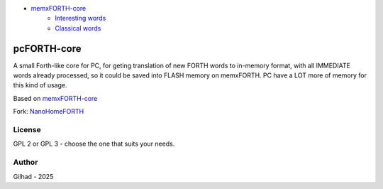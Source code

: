 
.. image:: MemxFORTHChipandColorfulStack.png
	:width: 250
	:target: MemxFORTHChipandColorfulStack.png

- `memxFORTH-core <#memxforth-core>`__
	- `Interesting words <#interesting-words>`__
	- `Classical words <#classical-words>`__

pcFORTH-core
==============

A small Forth-like core for PC, for geting translation of new FORTH words to in-memory format, with all IMMEDIATE words already processed, so it could be saved into FLASH memory on memxFORTH. PC have a LOT more of memory for this kind of usage.

Based on `memxFORTH-core <https://github.com/githubgilhad/memxFORTH-core>`__

Fork: `NanoHomeFORTH <https://github.com/githubgilhad/NanoHomeFORTH>`__



License
-------
GPL 2 or GPL 3 - choose the one that suits your needs.

Author
------
Gilhad - 2025
